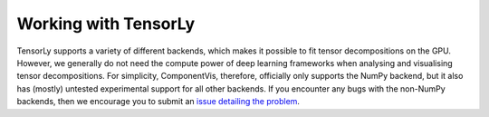.. _tensorly-backends:

Working with TensorLy
=====================

TensorLy supports a variety of different backends, which makes it possible to fit tensor decompositions
on the GPU. However, we generally do not need the compute power of deep learning frameworks when analysing and visualising tensor decompositions.
For simplicity, ComponentVis, therefore, officially only supports the NumPy
backend, but it also has (mostly) untested experimental support for all other backends.
If you encounter any bugs with the non-NumPy backends, then we encourage you to submit an
`issue detailing the problem <https://github.com/MarieRoald/componentvis/issues/new/choose>`_.
